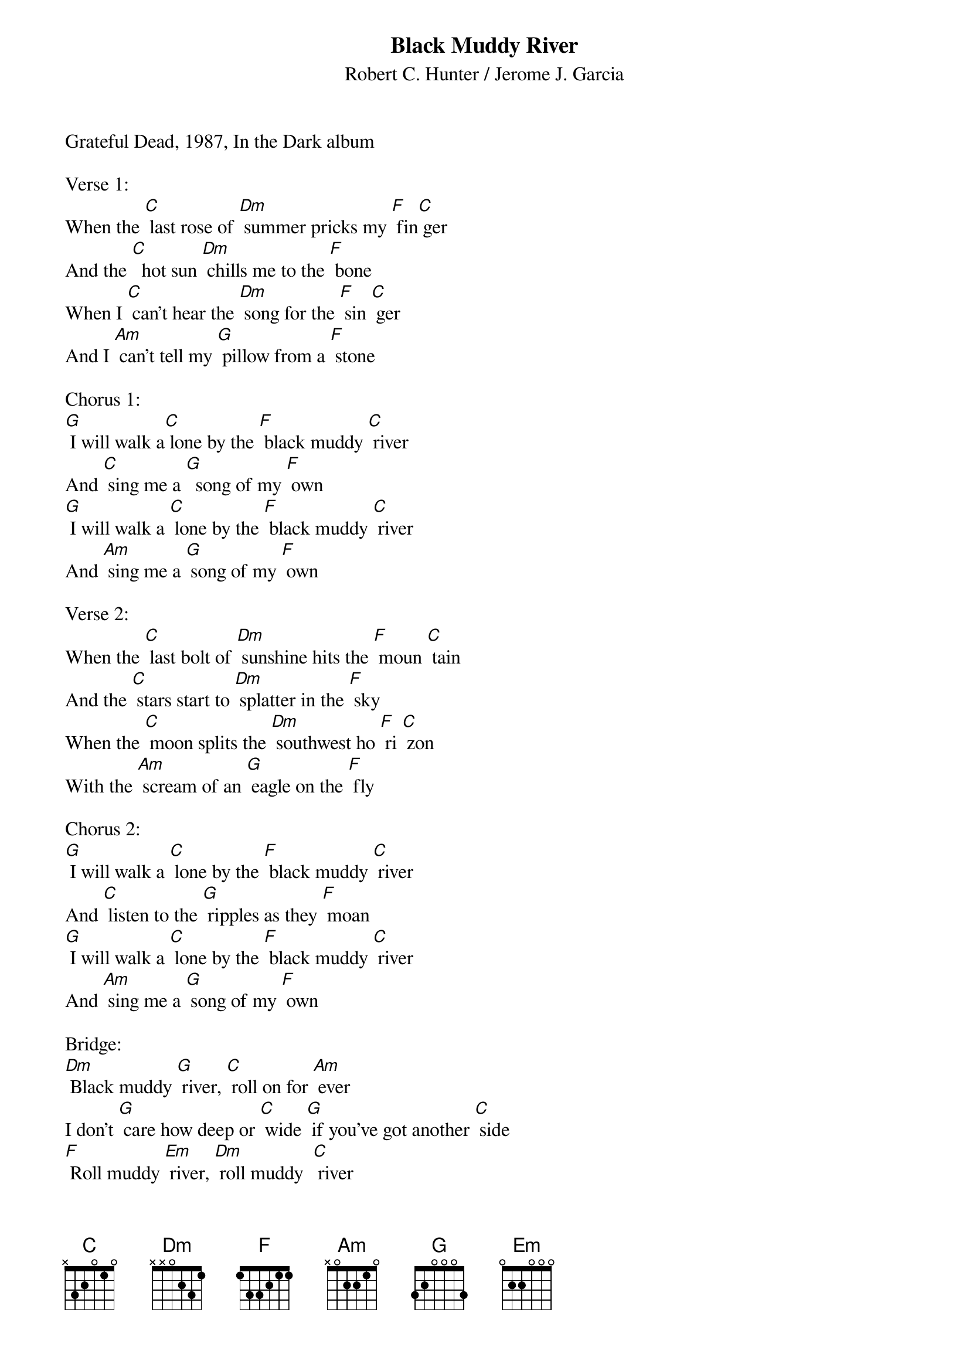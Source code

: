 {t: Black Muddy River}
{st:	Robert C. Hunter / Jerome J. Garcia}

Grateful Dead, 1987, In the Dark album

Verse 1:
When the [C] last rose of [Dm] summer pricks my [F] fin[C] ger
And the [C]  hot sun [Dm] chills me to the [F] bone
When I [C] can't hear the [Dm] song for the [F] sin [C] ger
And I [Am] can't tell my [G] pillow from a [F] stone

Chorus 1:
[G] I will walk a[C] lone by the [F] black muddy [C] river
And [C] sing me a [G]  song of my [F] own
[G] I will walk a [C] lone by the [F] black muddy [C] river
And [Am] sing me a [G] song of my [F] own

Verse 2:
When the [C] last bolt of [Dm] sunshine hits the [F] moun [C] tain
And the [C] stars start to [Dm] splatter in the [F] sky
When the [C] moon splits the [Dm] southwest ho [F] ri [C] zon
With the [Am] scream of an [G] eagle on the [F] fly

Chorus 2:
[G] I will walk a [C] lone by the [F] black muddy [C] river
And [C] listen to the [G] ripples as they [F] moan
[G] I will walk a [C] lone by the [F] black muddy [C] river
And [Am] sing me a [G] song of my [F] own

Bridge:
[Dm] Black muddy [G] river, [C] roll on for [Am] ever
I don't [G] care how deep or [C] wide [G] if you've got another [C] side
[F] Roll muddy [Em] river, [Dm] roll muddy  [C] river
[F] Black muddy [G] river, [C] roll

Instrumental Break:  Verse
{textcolour: blue}
 When the [C] last bolt of [Dm] sunshine hits the [F] moun [C] tain
 And the [C] stars start to [Dm] splatter in the [F] sky
 When the [C] moon splits the [Dm] southwest ho [F] ri [C] zon
 With the [Am] scream of an [G] eagle on the [F] fly
{textcolour}

Bridge:
[Dm] Black muddy [G] river, [C] roll on for [Am] ever
I don't [G] care how deep or [C] wide [G] if you've got another [C] side
[F] Roll muddy [Em] river, [Dm] roll muddy [C] river
[F] Black muddy [G] river, [C] roll

Verse 3:
When it [C] seems like the [Dm] night will last for [F] e [C] ver
And there's [C] nothing left to [Dm] do but count the [F] years
When the [C] strings of my [Dm] heart start to [F] se [C] ver
And [Am] stones fall from my [G] eyes instead of [F] tears

Chorus 3:
[G] I will walk a[C] lone by the [F] black muddy [C] river
And [C] dream me a [G] dream of my [F] own
[G] I will walk a [C] lone by the [F] black muddy [C] river
And [Am] sing me a [G] song of my [F] own
And [Am] sing me a [G] song of my [F] own

Instrumental Outro:
{textcolour: blue}
 [C] Lone by the [F] black muddy [C] river and
 [Am] Sing me a [G] song of my [F] own          [C]
{textcolour}
